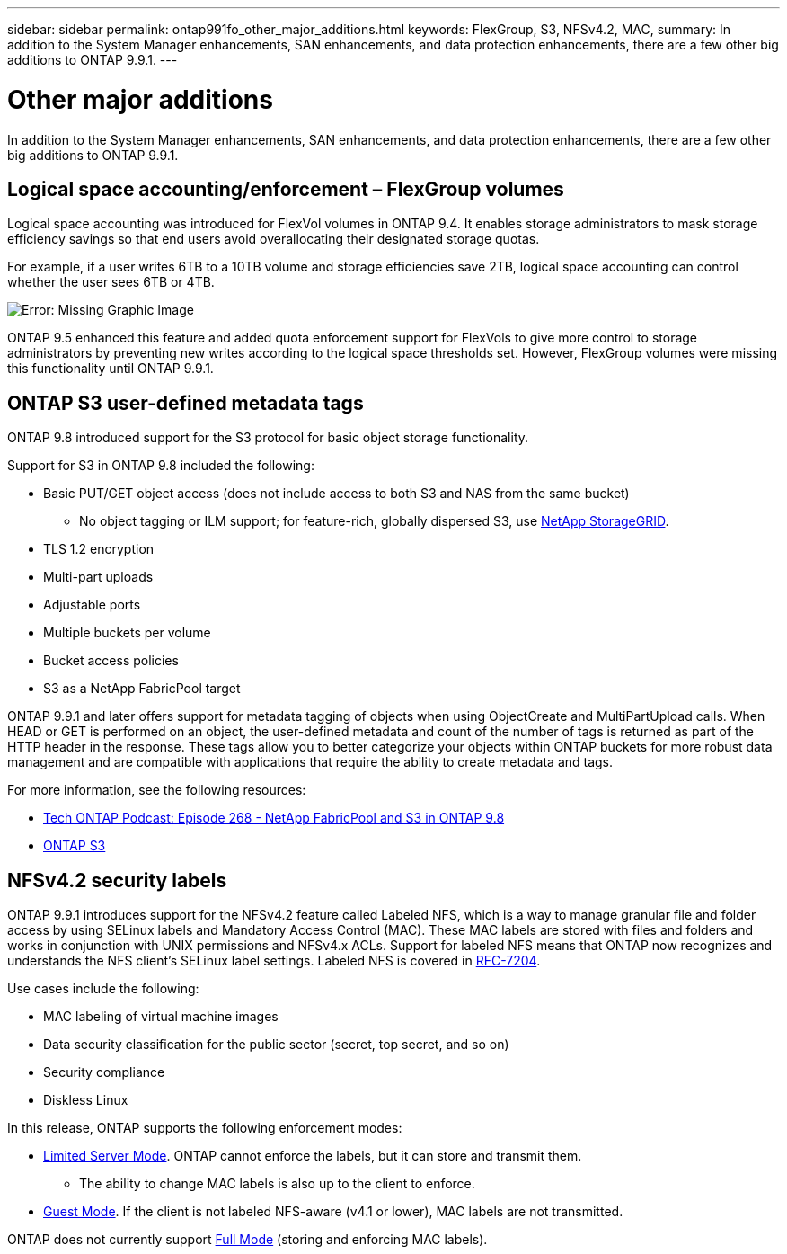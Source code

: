 ---
sidebar: sidebar
permalink: ontap991fo_other_major_additions.html
keywords: FlexGroup, S3, NFSv4.2, MAC,
summary: In addition to the System Manager enhancements, SAN enhancements, and data protection enhancements, there are a few other big additions to ONTAP 9.9.1.
---

= Other major additions
:hardbreaks:
:nofooter:
:icons: font
:linkattrs:
:imagesdir: ./media/

//
// This file was created with NDAC Version 2.0 (August 17, 2020)
//
// 2021-05-06 15:42:30.891913
//


In addition to the System Manager enhancements, SAN enhancements, and data protection enhancements, there are a few other big additions to ONTAP 9.9.1.

== Logical space accounting/enforcement – FlexGroup volumes

Logical space accounting was introduced for FlexVol volumes in ONTAP 9.4. It enables storage administrators to mask storage efficiency savings so that end users avoid overallocating their designated storage quotas.

For example, if a user writes 6TB to a 10TB volume and storage efficiencies save 2TB, logical space accounting can control whether the user sees 6TB or 4TB.

image:ontap991fo_image17.png[Error: Missing Graphic Image]

ONTAP 9.5 enhanced this feature and added quota enforcement support for FlexVols to give more control to storage administrators by preventing new writes according to the logical space thresholds set. However, FlexGroup volumes were missing this functionality until ONTAP 9.9.1.

== ONTAP S3 user-defined metadata tags

ONTAP 9.8 introduced support for the S3 protocol for basic object storage functionality.

Support for S3 in ONTAP 9.8 included the following:

* Basic PUT/GET object access (does not include access to both S3 and NAS from the same bucket)
** No object tagging or ILM support; for feature-rich, globally dispersed S3, use https://www.netapp.com/data-storage/storagegrid/[NetApp StorageGRID^].
* TLS 1.2 encryption
* Multi-part uploads
* Adjustable ports
* Multiple buckets per volume
* Bucket access policies
* S3 as a NetApp FabricPool target

ONTAP 9.9.1 and later offers support for metadata tagging of objects when using ObjectCreate and MultiPartUpload calls. When HEAD or GET is performed on an object, the user-defined metadata and count of the number of tags is returned as part of the HTTP header in the response. These tags allow you to better categorize your objects within ONTAP buckets for more robust data management and are compatible with applications that require the ability to create metadata and tags.

For more information, see the following resources:

* https://soundcloud.com/techontap_podcast/episode-268-netapp-fabricpool-and-s3-in-ontap-98[Tech ONTAP Podcast: Episode 268 - NetApp FabricPool and S3 in ONTAP 9.8^]
* https://www.netapp.com/us/media/tr-4814.pdf[ONTAP S3^]

== NFSv4.2 security labels

ONTAP 9.9.1 introduces support for the NFSv4.2 feature called Labeled NFS, which is a way to manage granular file and folder access by using SELinux labels and Mandatory Access Control (MAC). These MAC labels are stored with files and folders and works in conjunction with UNIX permissions and NFSv4.x ACLs. Support for labeled NFS means that ONTAP now recognizes and understands the NFS client’s SELinux label settings. Labeled NFS is covered in https://tools.ietf.org/html/rfc7204[RFC-7204^]. 

Use cases include the following:

* MAC labeling of virtual machine images
* Data security classification for the public sector (secret, top secret, and so on)
* Security compliance
* Diskless Linux

In this release, ONTAP supports the following enforcement modes:

* https://tools.ietf.org/html/rfc7204[Limited Server Mode^]. ONTAP cannot enforce the labels, but it can store and transmit them.
** The ability to change MAC labels is also up to the client to enforce.
* https://tools.ietf.org/html/rfc7204[Guest Mode^]. If the client is not labeled NFS-aware (v4.1 or lower), MAC labels are not transmitted.

ONTAP does not currently support https://tools.ietf.org/html/rfc7204[Full Mode^] (storing and enforcing MAC labels).
